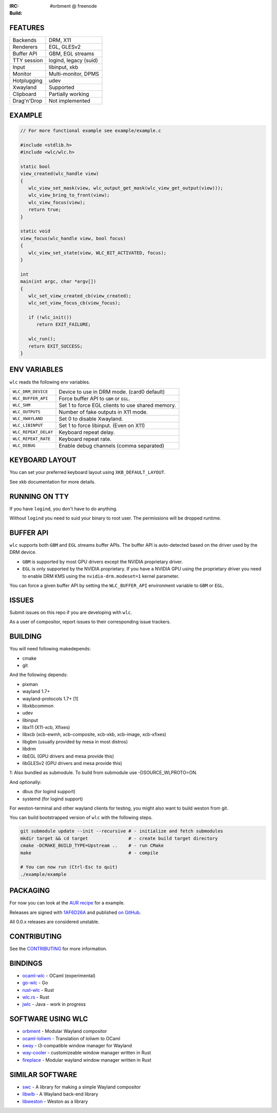 .. |build| image:: http://build.cloudef.pw/build/wlc/master/linux%20x86_64/current/status.svg
.. _build: http://build.cloudef.pw/build/wlc/master/linux%20x86_64

:IRC: #orbment @ freenode
:Build: |build|_

FEATURES
--------

+------------------+-----------------------+
| Backends         | DRM, X11              |
+------------------+-----------------------+
| Renderers        | EGL, GLESv2           |
+------------------+-----------------------+
| Buffer API       | GBM, EGL streams      |
+------------------+-----------------------+
| TTY session      | logind, legacy (suid) |
+------------------+-----------------------+
| Input            | libinput, xkb         |
+------------------+-----------------------+
| Monitor          | Multi-monitor, DPMS   |
+------------------+-----------------------+
| Hotplugging      | udev                  |
+------------------+-----------------------+
| Xwayland         | Supported             |
+------------------+-----------------------+
| Clipboard        | Partially working     |
+------------------+-----------------------+
| Drag'n'Drop      | Not implemented       |
+------------------+-----------------------+

EXAMPLE
-------

.. code:: c

    // For more functional example see example/example.c

    #include <stdlib.h>
    #include <wlc/wlc.h>

    static bool
    view_created(wlc_handle view)
    {
       wlc_view_set_mask(view, wlc_output_get_mask(wlc_view_get_output(view)));
       wlc_view_bring_to_front(view);
       wlc_view_focus(view);
       return true;
    }

    static void
    view_focus(wlc_handle view, bool focus)
    {
       wlc_view_set_state(view, WLC_BIT_ACTIVATED, focus);
    }

    int
    main(int argc, char *argv[])
    {
       wlc_set_view_created_cb(view_created);
       wlc_set_view_focus_cb(view_focus);

       if (!wlc_init())
          return EXIT_FAILURE;

       wlc_run();
       return EXIT_SUCCESS;
    }

ENV VARIABLES
-------------

``wlc`` reads the following env variables.

+-----------------------+-----------------------------------------------------+
| ``WLC_DRM_DEVICE``    | Device to use in DRM mode. (card0 default)          |
+-----------------------+-----------------------------------------------------+
| ``WLC_BUFFER_API``    | Force buffer API to ``GBM`` or ``EGL``.             |
+-----------------------+-----------------------------------------------------+
| ``WLC_SHM``           | Set 1 to force EGL clients to use shared memory.    |
+-----------------------+-----------------------------------------------------+
| ``WLC_OUTPUTS``       | Number of fake outputs in X11 mode.                 |
+-----------------------+-----------------------------------------------------+
| ``WLC_XWAYLAND``      | Set 0 to disable Xwayland.                          |
+-----------------------+-----------------------------------------------------+
| ``WLC_LIBINPUT``      | Set 1 to force libinput. (Even on X11)              |
+-----------------------+-----------------------------------------------------+
| ``WLC_REPEAT_DELAY``  | Keyboard repeat delay.                              |
+-----------------------+-----------------------------------------------------+
| ``WLC_REPEAT_RATE``   | Keyboard repeat rate.                               |
+-----------------------+-----------------------------------------------------+
| ``WLC_DEBUG``         | Enable debug channels (comma separated)             |
+-----------------------+-----------------------------------------------------+

KEYBOARD LAYOUT
---------------

You can set your preferred keyboard layout using ``XKB_DEFAULT_LAYOUT``.

See xkb documentation for more details.

RUNNING ON TTY
--------------

If you have ``logind``, you don't have to do anything.

Without ``logind`` you need to suid your binary to root user.
The permissions will be dropped runtime.

BUFFER API
----------

``wlc`` supports both ``GBM`` and ``EGL`` streams buffer APIs. The buffer API is auto-detected based on the driver used by the DRM device.

- ``GBM`` is supported by most GPU drivers except the NVIDIA proprietary driver.
- ``EGL`` is only supported by the NVIDIA proprietary. If you have a NVIDIA GPU using the proprietary driver you need to enable DRM KMS using the ``nvidia-drm.modeset=1`` kernel parameter.

You can force a given buffer API by setting the ``WLC_BUFFER_API`` environment variable to ``GBM`` or ``EGL``.

ISSUES
------

Submit issues on this repo if you are developing with ``wlc``.

As a user of compositor, report issues to their corresponding issue trackers.

BUILDING
--------

You will need following makedepends:

- cmake
- git

And the following depends:

- pixman
- wayland 1.7+
- wayland-protocols 1.7+ [1]
- libxkbcommon
- udev
- libinput
- libx11 (X11-xcb, Xfixes)
- libxcb (xcb-ewmh, xcb-composite, xcb-xkb, xcb-image, xcb-xfixes)
- libgbm (usually provided by mesa in most distros)
- libdrm
- libEGL (GPU drivers and mesa provide this)
- libGLESv2 (GPU drivers and mesa provide this)

1: Also bundled as submodule. To build from submodule use -DSOURCE_WLPROTO=ON.

And optionally:

- dbus (for logind support)
- systemd (for logind support)

For weston-terminal and other wayland clients for testing, you might also want to build weston from git.

You can build bootstrapped version of ``wlc`` with the following steps.

.. code:: sh

    git submodule update --init --recursive # - initialize and fetch submodules
    mkdir target && cd target               # - create build target directory
    cmake -DCMAKE_BUILD_TYPE=Upstream ..    # - run CMake
    make                                    # - compile

    # You can now run (Ctrl-Esc to quit)
    ./example/example

PACKAGING
---------

For now you can look at the `AUR recipe <https://aur.archlinux.org/packages/wlc-git/>`_ for a example.

Releases are signed with `1AF6D26A <http://pgp.mit.edu/pks/lookup?op=vindex&search=0xF769BB961AF6D26A>`_ and published `on GitHub <https://github.com/Cloudef/wlc/releases>`_.

All 0.0.x releases are considered unstable.

CONTRIBUTING
------------

See the `CONTRIBUTING <CONTRIBUTING.rst>`_ for more information.

BINDINGS
--------

- `ocaml-wlc <https://github.com/Armael/ocaml-wlc>`_ - OCaml (experimental)
- `go-wlc <https://github.com/mikkeloscar/go-wlc>`_ - Go
- `rust-wlc <https://github.com/Immington-Industries/rust-wlc>`_ - Rust
- `wlc.rs <https://github.com/Drakulix/wlc.rs>`_ - Rust
- `jwlc <https://github.com/Enerccio/jwlc>`_ - Java - work in progress

SOFTWARE USING WLC
------------------

- `orbment <https://github.com/Cloudef/orbment>`_ - Modular Wayland compositor
- `ocaml-loliwm <https://github.com/Armael/ocaml-loliwm>`_ - Translation of loliwm to OCaml
- `sway <https://github.com/SirCmpwn/sway>`_ - i3-compatible window manager for Wayland
- `way-cooler <https://github.com/Immington-Industries/way-cooler>`_ - customizeable window manager written in Rust
- `fireplace <https://github.com/Drakulix/fireplace>`_ - Modular wayland window manager written in Rust

SIMILAR SOFTWARE
----------------

- `swc <https://github.com/michaelforney/swc>`_ - A library for making a simple Wayland compositor
- `libwlb <https://github.com/jekstrand/libwlb>`_ - A Wayland back-end library
- `libweston <https://github.com/giucam/weston/tree/libweston>`_ - Weston as a library
